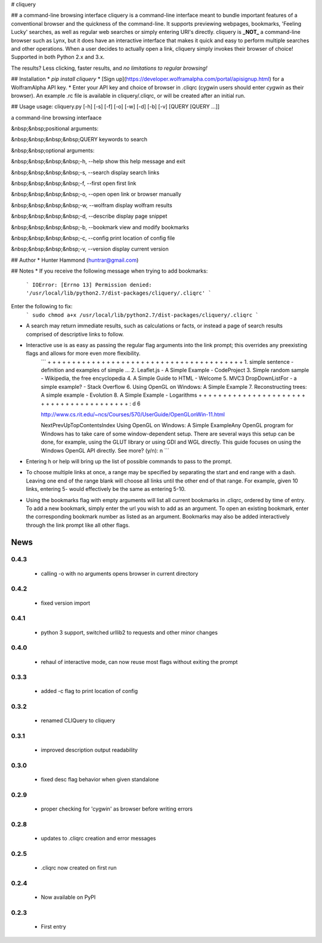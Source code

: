 # cliquery

## a command-line browsing interface
cliquery is a command-line interface meant to bundle important features of a conventional browser and the quickness of the command-line. It supports previewing webpages, bookmarks, 'Feeling Lucky' searches, as well as regular web searches or simply entering URI's directly. cliquery is **_NOT_** a command-line browser such as Lynx, but it does have an interactive interface that makes it quick and easy to perform multiple searches and other operations. When a user decides to actually open a link, cliquery simply invokes their browser of choice! Supported in both Python 2.x and 3.x.

The results? Less clicking, faster results, and *no limitations to regular browsing!*

## Installation
* `pip install cliquery`
* [Sign up](https://developer.wolframalpha.com/portal/apisignup.html) for a WolframAlpha API key.
* Enter your API key and choice of browser in .cliqrc (cygwin users should enter `cygwin` as their browser). An example .rc file is available in cliquery/.cliqrc, or will be created after an initial run.

## Usage
usage: cliquery.py [-h] [-s] [-f] [-o] [-w] [-d] [-b] [-v] [QUERY [QUERY ...]]

a command-line browsing interfaace


&nbsp;&nbsp;positional arguments:

&nbsp;&nbsp;&nbsp;&nbsp;QUERY           keywords to search


&nbsp;&nbsp;optional arguments:

&nbsp;&nbsp;&nbsp;&nbsp;-h, --help      show this help message and exit

&nbsp;&nbsp;&nbsp;&nbsp;-s, --search    display search links

&nbsp;&nbsp;&nbsp;&nbsp;-f, --first     open first link

&nbsp;&nbsp;&nbsp;&nbsp;-o, --open      open link or browser manually

&nbsp;&nbsp;&nbsp;&nbsp;-w, --wolfram   display wolfram results

&nbsp;&nbsp;&nbsp;&nbsp;-d, --describe  display page snippet

&nbsp;&nbsp;&nbsp;&nbsp;-b, --bookmark  view and modify bookmarks

&nbsp;&nbsp;&nbsp;&nbsp;-c, --config    print location of config file

&nbsp;&nbsp;&nbsp;&nbsp;-v, --version   display current version


## Author
* Hunter Hammond (huntrar@gmail.com)

## Notes
* If you receive the following message when trying to add bookmarks:
    ```
    IOError: [Errno 13] Permission denied: '/usr/local/lib/python2.7/dist-packages/cliquery/.cliqrc'
    ```
Enter the following to fix:
    ```
    sudo chmod a+x /usr/local/lib/python2.7/dist-packages/cliquery/.cliqrc
    ```

* A search may return immediate results, such as calculations or facts, or instead a page of search results comprised of descriptive links to follow.

* Interactive use is as easy as passing the regular flag arguments into the link prompt; this overrides any preexisting flags and allows for more even more flexibility.
    ```
    + + + + + + + + + + + + + + + + + + + + + + + + + + + + + + + + + + + + + + + +
    1. simple sentence - definition and examples of simple ...
    2. Leaflet.js - A Simple Example - CodeProject
    3. Simple random sample - Wikipedia, the free encyclopedia
    4. A Simple Guide to HTML - Welcome
    5. MVC3 DropDownListFor - a simple example? - Stack Overflow
    6. Using OpenGL on Windows: A Simple Example
    7. Reconstructing trees: A simple example - Evolution
    8. A Simple Example - Logarithms
    + + + + + + + + + + + + + + + + + + + + + + + + + + + + + + + + + + + + + + + +
    : d 6


    http://www.cs.rit.edu/~ncs/Courses/570/UserGuide/OpenGLonWin-11.html

    NextPrevUpTopContentsIndex Using OpenGL on Windows: A Simple ExampleAny OpenGL program for Windows 
    has to take care of some window-dependent setup. There are several ways this setup can be done, for 
    example, using the GLUT library or using GDI and WGL directly. This guide focuses on using the 
    Windows OpenGL API directly.
    See more? (y/n): n
    ```
* Entering h or help will bring up the list of possible commands to pass to the prompt.

* To choose multiple links at once, a range may be specified by separating the start and end range with a dash. Leaving one end of the range blank will choose all links until the other end of that range. For example, given 10 links, entering 5- would effectively be the same as entering 5-10.

* Using the bookmarks flag with empty arguments will list all current bookmarks in .cliqrc, ordered by time of entry. To add a new bookmark, simply enter the url you wish to add as an argument. To open an existing bookmark, enter the corresponding bookmark number as listed as an argument. Bookmarks may also be added interactively through the link prompt like all other flags.


News
====

0.4.3
------

 - calling -o with no arguments opens browser in current directory

0.4.2
------

 - fixed version import

0.4.1
------

 - python 3 support, switched urllib2 to requests and other minor changes

0.4.0
------

 - rehaul of interactive mode, can now reuse most flags without exiting the prompt

0.3.3
------

 - added -c flag to print location of config

0.3.2
------

 - renamed CLIQuery to cliquery

0.3.1
------

 - improved description output readability 

0.3.0
------

 - fixed desc flag behavior when given standalone

0.2.9
------

 - proper checking for 'cygwin' as browser before writing errors

0.2.8
------

 - updates to .cliqrc creation and error messages

0.2.5
------

 - .cliqrc now created on first run

0.2.4
------

 - Now available on PyPI

0.2.3
------

 - First entry





